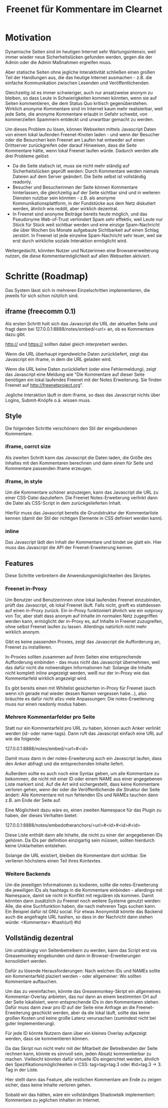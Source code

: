 #+title: Freenet für Kommentare im Clearnet

* Motivation

Dynamische Seiten sind im heutigen Internet sehr Wartungsintensiv, weil immer wieder neue Sicherheitslücken gefunden werden, gegen die der Admin oder die Admin Maßnahmen ergreifen muss.

Aber statische Seiten ohne jegliche Interaktivität schließen einen großen Teil der Handlungen aus, die das heutige Internet ausmachen - z.B. die einfache Kommunikation zwischen Lesenden und Veröffentlichenden.

Gleichzeitig ist es immer schwieriger, auch nur ansatzweise anonym zu bleiben, so dass Leute in Schwierigkeiten kommen könnten, wenn sie auf Seiten kommentieren, die dem Status Quo kritisch gegenüberstehen. Wirklich anonyme Kommentare sind im Internet kaum mehr realisierbar, weil jede Seite, die anonyme Kommentare erlaubt in Gefahr schwebt, von kommerziellen Spammern entdeckt und unwartbar gemacht zu werden.

Um dieses Problem zu lösen, können Webseiten mittels Javascript Daten von einem lokal laufenden Freenet-Knoten laden - und wenn der Besucher oder die Besurcheri kein Freenet am Laufen hat entweder auf einen Drittserver zurückgreifen oder darauf Hinweisen, dass die Seite Kommentare hätte, wenn lokal Freenet laufen würde. Dadurch werden alle drei Probleme gelöst:

- Da die Seite statisch ist, muss sie nicht mehr ständig auf Sicherheitslücken geprüft werden: Durch Kommentare werden niemals Dateien auf dem Server geändert. Die Seite selbst ist vollständig readonly.
- Besucher und Besucherinnen der Seite können Kommentare hinterlassen, die gleichzeitig auf der Seite sichtbar sind und in weiteren Diensten nutzbar sein könnten - z.B. als anonyme Kommunikationsplattform, in der Fundstücke aus dem Netz diskutiert werden, ähnlich wie reddit, aber wirklich dezentral.
- In Freenet sind anonyme Beiträge bereits heute möglich, und das Pseudonyme Web-of-Trust verhindert Spam sehr effektiv, weil Leute nur Stück für Stück weit sichtbar werden und eine einzige Spam-Nachricht die über Wochen bis Monate aufgebaute Sichtbarkeit auf einen Schlag zerstört. In Freenet ist jede einzelne Spam-Nachricht sehr teuer, weil sie erst durch wirkliche soziale Interaktion ermöglicht wird.

Weitergedacht, könnten Nutzer und Nutzerinnen eine Browsererweiterung nutzen, die diese Kommentarmöglichkeit auf allen Webseiten aktiviert.

* Schritte (Roadmap)

Das System lässt sich in mehreren Einzelschritten implementieren, die jeweils für sich schon nützlich sind.

** iframe (freecomm 0.1)

Als ersten Schritt holt sich das Javascript die URL der aktuellen Seite und fragt dann bei 127.0.0.1:8888/notes/embed/<url> an, ob es Kommentare dazu gibt. 

http:// und https:// sollten dabei gleich interpretiert werden.

Wenn die URL überhaupt irgendwelche Daten zurückliefert, zeigt das Javascript ein iframe, in dem die URL geladen wird.

Wenn die URL keine Daten zurückliefert (oder eine Fehlermeldung), zeigt das Javascript eine Meldung wie "Die Kommentare auf dieser Seite benötigen ein lokal laufendes Freenet mit der Notes Erweiterung. Sie finden Freenet auf http://freenetproject.org".

Jegliche Interaktion läuft in dem iframe, so dass das Javascript nichts über Logins, Submit-Knöpfe o.ä. wissen muss.

** Style

Die folgenden Schritte verschönern den Stil der eingebundenen Kommentare.

*** iframe, corrct size

Als zweiten Schritt kann das Javascript die Daten laden, die Größe des Inhaltes mit den Kommentaren berechnen und dann einen für Seite und Kommentare passenden iframe erzeugen.

*** iframe, in style

Um die Kommentare schöner anzuzeigen, kann das Javascript die URL zu einer CSS-Datei dazuliefern. Die Freenet Notes-Erweiterung verlinkt dann die Datei als CSS-Script in dem zurückgelieferten Inhalt.

Hierfür muss das Javascript bereits die Grundstruktur der Kommentarliste kennen (damit der Stil der richtigen Elemente in CSS definiert werden kann).

*** inline

Das Javascript lädt den Inhalt der Kommentare und bindet sie glatt ein. Hier muss das Javascript die API der Freenet-Erweiterung kennen.

** Features

Diese Schritte verbreitern die Anwendungsmöglichkeiten des Skriptes.

*** Freenet in-Proxy

Um Benutzer und Benutzerinnen ohne lokal laufendes Freenet einzubinden, prüft das Javascript, ob lokal Freenet läuft. Falls nicht, greift es stattdessen auf einen in-Proxy zurück. Ein in-Proxy funktioniert ähnlich wie ein outproxy von Tor, aber statt dass anonym auf Inhalte im normalen Netz zugegriffen werden kann, ermöglicht der in-Proxy es, auf Inhalte in Freenet zuzugreifen, ohne selbst Freenet laufen zu lassen. Allerdings natürlich nicht mehr wirklich anonym.

Gibt es keine passenden Proxies, zeigt das Javascript die Aufforderung an, Freenet zu installieren.

In-Proxies sollten zusammen auf ihren Seiten eine entsprechende Aufforderung einbinden - das muss nicht das Javascript übernehmen, weil das dafür nicht die notwendigen Informationen hat: Solange die Inhalte nicht komplett inline angezeigt werden, weiß nur der in-Proxy wie das Kommentarfeld wirklich angezeigt wird.

Es gibt bereits einen mit Whitelist gesicherten in-Proxy für Freenet (auch wenn ich gerade mal wieder dessen Namen vergessen habe…), also bräuchte es dafür nicht allzu viele Anpassungen: Die notes-Erweiterung muss nur einen readonly modus haben.

*** Mehrere Kommentarfelder pro Seite

Statt nur ein Kommentarfeld pro URL zu haben, können auch Anker verlinkt werden (id- oder name-tags). Dann ruft das Javascript einfach eine URL auf wie die folgende:

127.0.0.1:8888/notes/embed/<url>#<id>

Damit muss dann in der notes-Erweiterung auch ein Javascript laufen, dass den Anker abfragt und die entsprechenden Inhalte liefert.

Außerdem sollte es auch noch eine Syntax geben, um alle Kommentare zu bekommen, die nicht mit einer ID oder einem NAME aus einer angegebenen Liste markiert sind. Auf die Art wird sichergestellt, dass keine Kommentare verloren gehen, wenn der oder die Veröffentlichende die Struktur der Seite ändert: Alle Kommentare mit nun fehlenden IDs und NAMEs tauchen dann z.B. am Ende der Seite auf.

Eine Möglichkeit dazu wäre es, einen zweiten Namespace für das Plugin zu haben, der dieses Verhalten bietet:

127.0.0.1:8888/notes/embedotheranchors/<url>#<id>#<id>#<id>

Diese Liste enthält dann alle Inhalte, die nicht zu einer der angegebenen IDs gehören. Da IDs per definition einzigartig sein müssen, sollten hierdurch keine Unklarheiten entstehen.

Solange die URL existiert, bleiben die Kommentare dort sichtbar. Sie verlieren höchstens einen Teil ihres Kontextes.

*** Weitere Backends

Um die jeweiligen Informationen zu kodieren, sollte die notes-Erweiterung die jeweiligen IDs als hashtags in die Kommentare einbinden - allerdings mit Namespace, damit sie nicht in Konflikt mit regulären ids kommen. Damit könnten dann zusätzlich zu Freenet noch weitere Systeme genutzt werden: Alle, die eine Suchfunktion haben, die nach mehreren Tags suchen kann. Ein Beispiel dafür ist GNU social. Für etwas Anonymität könnte das Backend auch die angefragte URL hashen, so dass in der Nachricht dann stehen würde: <Kommentar> #hash(url) #id

** Vollständig dezentral

Um unabhängig von Seitenbetreibern zu werden, kann das Script erst via Greasemonkey eingebunden und dann in Browser-Erweiterungen konsolidiert werden.

Dafür zu lösende Herausforderungen: Nach welchen IDs und NAMEs sollte ein Kommentarfeld plaziert werden - oder allgemeiner: Wo sollten Kommentare auftauchen.

Um das zu vereinfachen, könnte das Greasemonkey-Skript ein allgemeines Kommentar-Overlay anbieten, das nur dann an einem bestimmten Ort auf der Seite lokalisiert, wenn entsprechende IDs in den Kommentaren stehen. Dafür muss dann zwar pro ID auf der Seite eine Anfrage an die Freenet-Erweiterung geschickt werden, aber da die lokal läuft, sollte das keine großen Kosten und keine große Latenz verursachen (zumindest nicht bei guter Implementierung).

Für jede ID könnte Nutzern dann über ein kleines Overlay aufgezeigt werden, dass sie kommentieren können.

Da das Skript nun nicht mehr mit der Mitarbeit der Betreibenden der Seite rechnen kann, könnte es sinnvoll sein, jeden Absatz kommentierbar zu machen. Vielleicht könnten dafür virtuelle IDs eingerichtet werden, ähnlich den Spezifikationsmöglichkeiten in CSS: tag>tag>tag.3 oder #id>tag.3 → 3. Tag in der Liste.

Hier stellt dann das Feature, alle restlichen Kommentare am Ende zu zeigen sicher, dass keine Inhalte verloren gehen.

Sobald wir das hätten, wäre ein vollständiges Shadowtalk implementiert: Kommentare zu jeglichen Inhalten im Internet.

